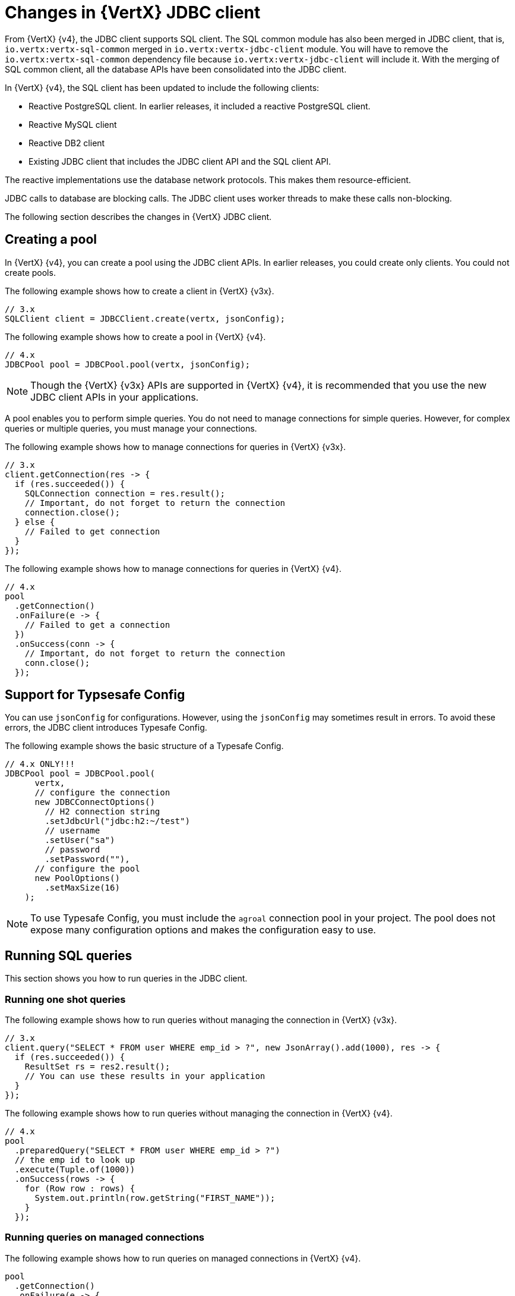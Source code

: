 [id="changes-in-vertx-jdbc-client_{context}"]
= Changes in {VertX} JDBC client

From {VertX} {v4}, the JDBC client supports SQL client. The SQL common module has also been merged in JDBC client, that is, `io.vertx:vertx-sql-common` merged in `io.vertx:vertx-jdbc-client` module. You will have to remove the `io.vertx:vertx-sql-common` dependency file because `io.vertx:vertx-jdbc-client` will include it. With the merging of SQL common client, all the database APIs have been consolidated into the JDBC client.

In {VertX} {v4}, the SQL client has been updated to include the following clients:

* Reactive PostgreSQL client. In earlier releases, it included a reactive PostgreSQL client.

* Reactive MySQL client
* Reactive DB2 client
* Existing JDBC client that includes the JDBC client API and the SQL client API.

The reactive implementations use the database network protocols. This makes them resource-efficient.

JDBC calls to database are blocking calls. The JDBC client uses worker threads to make these calls non-blocking.

The following section describes the changes in {VertX} JDBC client.

== Creating a pool

In {VertX} {v4}, you can create a pool using the JDBC client APIs. In earlier releases, you could create only clients. You could not create pools.

The following example shows how to create a client in {VertX} {v3x}.

[source,java]
----
// 3.x
SQLClient client = JDBCClient.create(vertx, jsonConfig);
----

The following example shows how to create a pool in {VertX} {v4}.

[source,java]
----
// 4.x
JDBCPool pool = JDBCPool.pool(vertx, jsonConfig);
----

NOTE: Though the {VertX} {v3x} APIs are supported in {VertX} {v4}, it is recommended that you use the new JDBC client APIs in your applications.

A pool enables you to perform simple queries. You do not need to manage connections for simple queries. However, for complex queries or multiple queries, you must manage your connections.

The following example shows how to manage connections for queries in {VertX} {v3x}.

[source,java]
----
// 3.x
client.getConnection(res -> {
  if (res.succeeded()) {
    SQLConnection connection = res.result();
    // Important, do not forget to return the connection
    connection.close();
  } else {
    // Failed to get connection
  }
});
----

The following example shows how to manage connections for queries in {VertX} {v4}.

[source,java]
----
// 4.x
pool
  .getConnection()
  .onFailure(e -> {
    // Failed to get a connection
  })
  .onSuccess(conn -> {
    // Important, do not forget to return the connection
    conn.close();
  });
----

== Support for Typsesafe Config

You can use `jsonConfig` for configurations. However, using the `jsonConfig` may sometimes result in errors. To avoid these errors, the JDBC client introduces Typesafe Config.

The following example shows the basic structure of a Typesafe Config.

[source,java]
----
// 4.x ONLY!!!
JDBCPool pool = JDBCPool.pool(
      vertx,
      // configure the connection
      new JDBCConnectOptions()
        // H2 connection string
        .setJdbcUrl("jdbc:h2:~/test")
        // username
        .setUser("sa")
        // password
        .setPassword(""),
      // configure the pool
      new PoolOptions()
        .setMaxSize(16)
    );
----

NOTE: To use Typesafe Config, you must include the `agroal` connection pool in your project. The pool does not expose many configuration options and makes the configuration easy to use.

== Running SQL queries

This section shows you how to run queries in the JDBC client.

=== Running one shot queries

The following example shows how to run queries without managing the connection in {VertX} {v3x}.

[source,java]
----
// 3.x
client.query("SELECT * FROM user WHERE emp_id > ?", new JsonArray().add(1000), res -> {
  if (res.succeeded()) {
    ResultSet rs = res2.result();
    // You can use these results in your application
  }
});
----

The following example shows how to run queries without managing the connection in {VertX} {v4}.

[source,java]
----
// 4.x
pool
  .preparedQuery("SELECT * FROM user WHERE emp_id > ?")
  // the emp id to look up
  .execute(Tuple.of(1000))
  .onSuccess(rows -> {
    for (Row row : rows) {
      System.out.println(row.getString("FIRST_NAME"));
    }
  });
----

=== Running queries on managed connections

The following example shows how to run queries on managed connections in {VertX} {v4}.

[source,java]
----
pool
  .getConnection()
  .onFailure(e -> {
    // Failed to get a connection
  })
  .onSuccess(conn -> {
    conn
      .query("SELECT * FROM user")
      .execute()
      .onFailure(e -> {
        // Handle the failure
        // Important, do not forget to return the connection
        conn.close();
      })
      .onSuccess(rows -> {
        for (Row row : rows) {
          System.out.println(row.getString("FIRST_NAME"));
        }
        // Important, do not forget to return the connection
        conn.close();
      });
  });
----

== Support for stored procedures

Stored procedures are supported in the JDBC client.

The following example shows how to pass `IN` arguments in {VertX} {v3x}.

[source,java]
----
// 3.x
connection.callWithParams(
  "{ call new_customer(?, ?) }",
  new JsonArray().add("John").add("Doe"),
  null,
  res -> {
    if (res.succeeded()) {
      // Success!
    } else {
      // Failed!
    }
  });
----

The following example shows how to pass `IN` arguments in {VertX} {v4}.

[source,java]
----
// 4.0
client
  .preparedQuery("{call new_customer(?, ?)}")
  .execute(Tuple.of("Paulo", "Lopes"))
  .onSuccess(rows -> {
    ...
  });
----

In {VertX} {v3x}, the support for combining  the `IN` and `OUT` arguments was very limited due to the available types. In {VertX} {v4}, the pool is type safe and can handle the combination of `IN` and `OUT` arguments. You can also use `INOUT` parameters in your applications.

The following example shows handling of arguments in {VertX} {v3x}.

[source,java]
----
// 3.x
connection.callWithParams(
  "{ call customer_lastname(?, ?) }",
  new JsonArray().add("John"),
  new JsonArray().addNull().add("VARCHAR"),
  res -> {
    if (res.succeeded()) {
      ResultSet result = res.result();
    } else {
      // Failed!
    }
});
----

The following example shows handling of arguments in {VertX} {v4}.

[source,java]
----
// 4.x
client
  .preparedQuery("{call customer_lastname(?, ?)}")
  .execute(Tuple.of("John", SqlOutParam.OUT(JDBCType.VARCHAR)))
  .onSuccess(rows -> {
    ...
  });
----

In the JDBC client, the data types have been updated.

* For an argument of type `OUT`, you can specify its return type. In the example, the `OUT` argument is specified as type `VARCHAR` which is a JDBC constant.

* The types are not bound by JSON limitations. You can now use database specific types instead of text constants for the type name.
